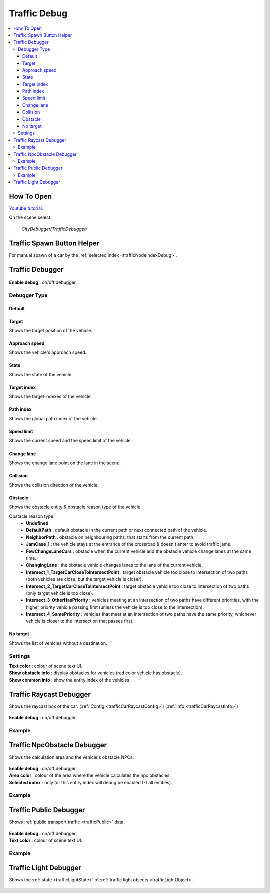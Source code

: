 .. _trafficDebug:

Traffic Debug
============

.. contents::
   :local:

How To Open
------------

`Youtube tutorial. <https://youtu.be/rj1Rww-9Yq8>`_

On the scene select:

	`CityDebugger/TrafficDebugger/`

.. _trafficDebugSpawnHelper:

Traffic Spawn Button Helper
------------

For manual spawn of a car by the :ref:`selected index <trafficNodeIndexDebug>`.

	.. image:: /images/debuggers/traffic/TrafficCarSpawnButtonHelper.png		
	
Traffic Debugger
------------

	.. image:: /images/debuggers/traffic/TrafficCarDebugger.png		
	
| **Enable debug** : on/off debugger.

Debugger Type 
~~~~~~~~~~~~ 

Default
""""""""""""""""""

	.. image:: /images/debuggers/traffic/TrafficCarDebuggerExample.png	
	
Target  
""""""""""""""""""

Shows the target position of the vehicle.

Approach speed 
""""""""""""""""""

Shows the vehicle's approach speed.

State 
""""""""""""""""""

Shows the state of the vehicle.

Target index 
""""""""""""""""""

Shows the target indexes of the vehicle.

Path index
""""""""""""""""""

Shows the global path index of the vehicle.
 
Speed limit
""""""""""""""""""
	
Shows the current speed and the speed limit of the vehicle.
	 
	.. image:: /images/debuggers/traffic/TrafficCarDebuggerSpeedLimitExample.png		

Change lane
""""""""""""""""""

Shows the change lane point on the lane in the scene.	

Collision
""""""""""""""""""

Shows the collision direction of the vehicle.

Obstacle
""""""""""""""""""

Shows the obstacle entity & obstacle reason type of the vehicle.

Obstacle reason type:
    * **Undefined**
    * **DefaultPath** : default obstacle in the current path or next connected path of the vehicle.
    * **NeighborPath** : obstacle on neighbouring paths, that starts from the current path.
    * **JamCase_1** : the vehicle stays at the entrance of the crossroad & doesn't enter to avoid traffic jams.
    * **FewChangeLaneCars** : obstacle when the current vehicle and the obstacle vehicle change lanes at the same time.
    * **ChangingLane** : the obstacle vehicle changes lanes to the lane of the current vehicle.
    * **Intersect_1_TargetCarCloseToIntersectPoint** : target obstacle vehicle too close to intersection of two paths (both vehicles are close, but the target vehicle is closer).
    * **Intersect_2_TargetCarCloseToIntersectPoint** : target obstacle vehicle too close to intersection of two paths (only target vehicle is too close).
    * **Intersect_3_OtherHasPriority** : vehicles meeting at an intersection of two paths have different priorities, with the higher priority vehicle passing first (unless the vehicle is too close to the intersection).
    * **Intersect_4_SamePriority** : vehicles that meet at an intersection of two paths have the same priority, whichever vehicle is closer to the intersection that passes first.
	
No target
""""""""""""""""""

Shows the list of vehicles without a destination.
	 
Settings
~~~~~~~~~~~~ 
	 
| **Text color** : colour of scene text UI.
| **Show obstacle info** : display obstacles for vehicles (red color vehicle has obstacle).
| **Show common info** : show the entity index of the vehicles.

.. _trafficCarRaycastDebugger:

Traffic Raycast Debugger
------------

Shows the raycast box of the car. (:ref:`Config <trafficCarRaycastConfig>`) (:ref:`info <trafficCarRaycastInfo>`)

	.. image:: /images/debuggers/traffic/TrafficCarRaycastDebugger.png		
	
| **Enable debug** : on/off debugger.

Example
~~~~~~~~~~~~

	.. image:: /images/debuggers/traffic/TrafficCarRaycastDebuggerExample.png		

.. _trafficCarNpcObstacleDebugger:

Traffic NpcObstacle Debugger
------------

Shows the calculation area and the vehicle's obstacle NPCs.

	.. image:: /images/debuggers/traffic/TrafficCarNpcObstacleDebugger.png		
	
| **Enable debug** : on/off debugger.
| **Area color** : colour of the area where the vehicle calculates the npc obstacles.
| **Selected index** : only for this entity index will debug be enabled (-1 all entities).
	
Example
~~~~~~~~~~~~

	.. image:: /images/debuggers/traffic/TrafficCarNpcObstacleDebuggerExample.png		
	
Traffic Public Debugger
------------
	
Shows :ref:`public transport traffic <trafficPublic>` data.
	
	.. image:: /images/debuggers/traffic/TrafficPublicDebugger.png		
	
| **Enable debug** : on/off debugger.
| **Text color** : colour of scene text UI.

Example
~~~~~~~~~~~~

	.. image:: /images/debuggers/traffic/TrafficPublicDebuggerExample.png		
	
Traffic Light Debugger
------------

Shows the :ref:`state <trafficLightState>` of :ref:`traffic light objects <trafficLightObject>`.

	.. image:: /images/debuggers/traffic/TrafficLightDebugger.png		